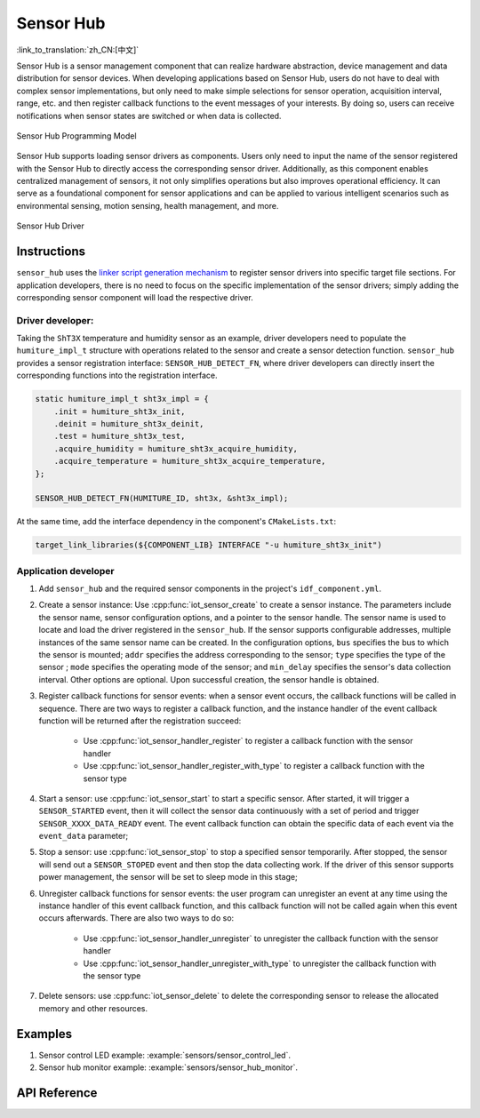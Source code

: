 Sensor Hub 
===============
:link_to_translation:`zh_CN:[中文]`

Sensor Hub is a sensor management component that can realize hardware abstraction, device management and data distribution for sensor devices. When developing applications based on Sensor Hub, users do not have to deal with complex sensor implementations, but only need to make simple selections for sensor operation, acquisition interval, range, etc. and then register callback functions to the event messages of your interests. By doing so, users can receive notifications when sensor states are switched or when data is collected.

.. figure:: ../../_static/sensor_hub_diagram.png
    :align: center
    :width: 80%

    Sensor Hub Programming Model

Sensor Hub supports loading sensor drivers as components. Users only need to input the name of the sensor registered with the Sensor Hub to directly access the corresponding sensor driver. Additionally, as this component enables centralized management of sensors, it not only simplifies operations but also improves operational efficiency. It can serve as a foundational component for sensor applications and can be applied to various intelligent scenarios such as environmental sensing, motion sensing, health management, and more.

.. figure:: ../../_static/sensor_hub.png
    :align: center
    :width: 80%

    Sensor Hub Driver

Instructions
-------------------

``sensor_hub`` uses the `linker script generation mechanism <https://docs.espressif.com/projects/esp-idf/en/latest/esp32/api-guides/linker-script-generation.html>`_ to register sensor drivers into specific target file sections. For application developers, there is no need to focus on the specific implementation of the sensor drivers; simply adding the corresponding sensor component will load the respective driver.

Driver developer:
^^^^^^^^^^^^^^^^^^^

Taking the ``ShT3X`` temperature and humidity sensor as an example, driver developers need to populate the ``humiture_impl_t`` structure with operations related to the sensor and create a sensor detection function. ``sensor_hub`` provides a sensor registration interface: ``SENSOR_HUB_DETECT_FN``, where driver developers can directly insert the corresponding functions into the registration interface.

.. code-block:: c

        static humiture_impl_t sht3x_impl = {
            .init = humiture_sht3x_init,
            .deinit = humiture_sht3x_deinit,
            .test = humiture_sht3x_test,
            .acquire_humidity = humiture_sht3x_acquire_humidity,
            .acquire_temperature = humiture_sht3x_acquire_temperature,
        };

        SENSOR_HUB_DETECT_FN(HUMITURE_ID, sht3x, &sht3x_impl);

At the same time, add the interface dependency in the component's ``CMakeLists.txt``:

.. code-block:: cmake

        target_link_libraries(${COMPONENT_LIB} INTERFACE "-u humiture_sht3x_init")

Application developer
^^^^^^^^^^^^^^^^^^^^^^^

1. Add ``sensor_hub`` and the required sensor components in the project's ``idf_component.yml``.

2. Create a sensor instance: Use :cpp:func:`iot_sensor_create` to create a sensor instance. The parameters include the sensor name, sensor configuration options, and a pointer to the sensor handle. The sensor name is used to locate and load the driver registered in the ``sensor_hub``. If the sensor supports configurable addresses, multiple instances of the same sensor name can be created. In the configuration options, ``bus`` specifies the bus to which the sensor is mounted; ``addr`` specifies the address corresponding to the sensor; ``type`` specifies the type of the sensor ; ``mode`` specifies the operating mode of the sensor; and ``min_delay`` specifies the sensor's data collection interval. Other options are optional. Upon successful creation, the sensor handle is obtained.

3. Register callback functions for sensor events: when a sensor event occurs, the callback functions will be called in sequence. There are two ways to register a callback function, and the instance handler of the event callback function will be returned after the registration succeed:

    - Use :cpp:func:`iot_sensor_handler_register` to register a callback function with the sensor handler
    - Use :cpp:func:`iot_sensor_handler_register_with_type` to register a callback function with the sensor type

4. Start a sensor: use :cpp:func:`iot_sensor_start` to start a specific sensor. After started, it will trigger a ``SENSOR_STARTED`` event, then it will collect the sensor data continuously with a set of period and trigger ``SENSOR_XXXX_DATA_READY`` event. The event callback function can obtain the specific data of each event via the ``event_data`` parameter;

5. Stop a sensor: use :cpp:func:`iot_sensor_stop` to stop a specified sensor temporarily. After stopped, the sensor will send out a ``SENSOR_STOPED`` event and then stop the data collecting work. If the driver of this sensor supports power management, the sensor will be set to sleep mode in this stage;

6. Unregister callback functions for sensor events: the user program can unregister an event at any time using the instance handler of this event callback function, and this callback function will not be called again when this event occurs afterwards. There are also two ways to do so:

    - Use :cpp:func:`iot_sensor_handler_unregister` to unregister the callback function with the sensor handler
    - Use :cpp:func:`iot_sensor_handler_unregister_with_type` to unregister the callback function with the sensor type

7. Delete sensors: use :cpp:func:`iot_sensor_delete` to delete the corresponding sensor to release the allocated memory and other resources.

Examples
--------------

1. Sensor control LED example: :example:`sensors/sensor_control_led`.
2. Sensor hub monitor example: :example:`sensors/sensor_hub_monitor`.

API Reference
------------------------

.. include-build-file:: inc/sensor_type.inc

.. include-build-file:: inc/iot_sensor_hub.inc
